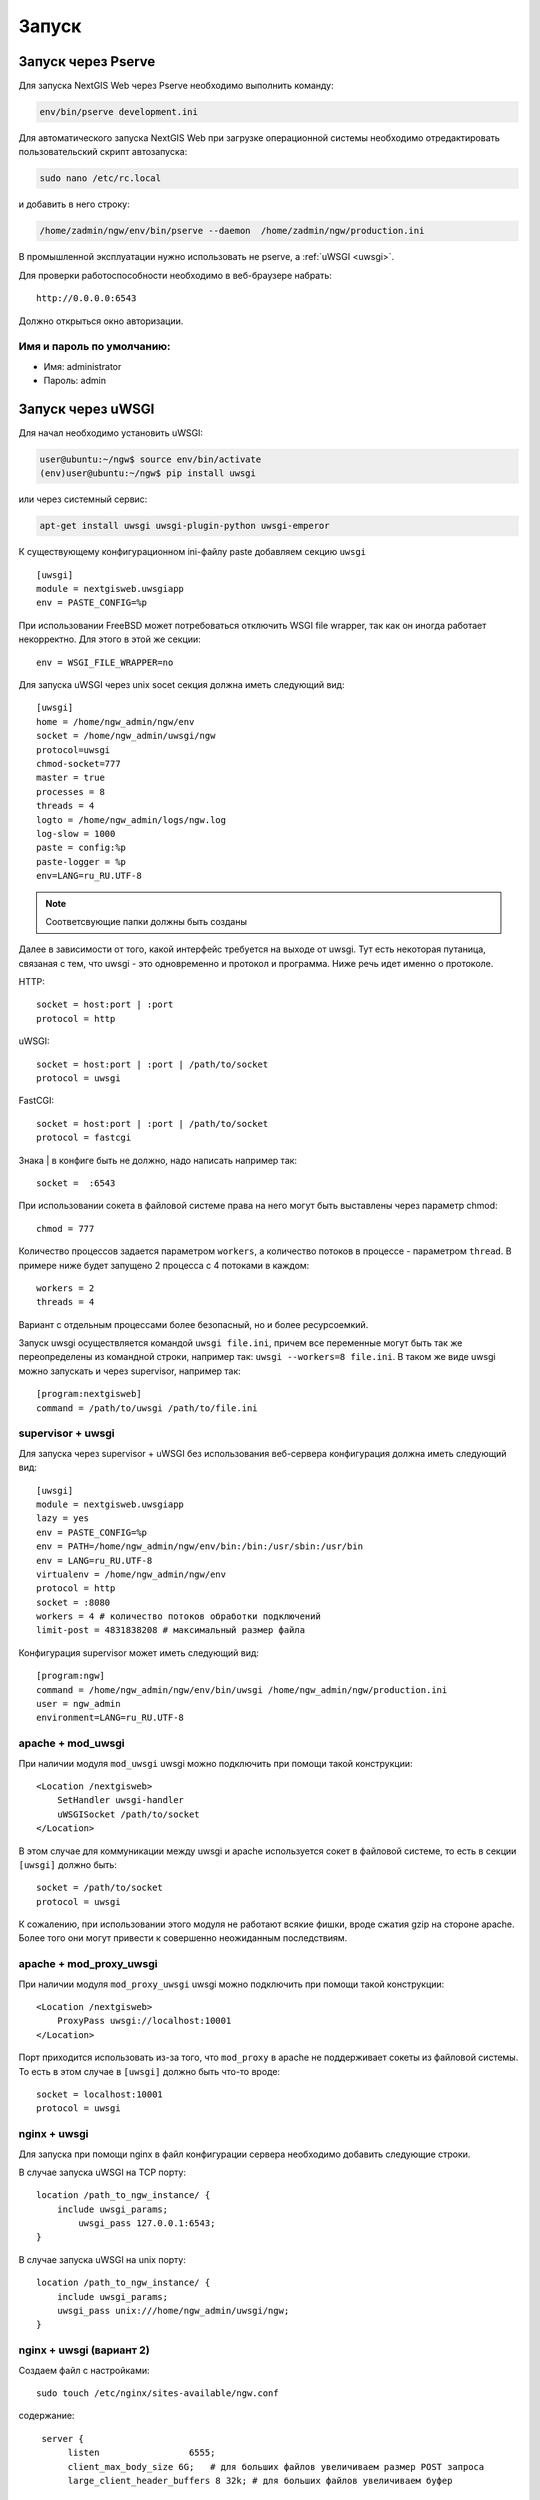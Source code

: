 .. sectionauthor:: Артём Светлов <artem.svetlov@nextgis.ru>

.. _launch:
    
Запуск
======

Запуск через Pserve
-------------------

Для запуска NextGIS Web через Pserve необходимо выполнить команду:

.. code:: bash

    env/bin/pserve development.ini

Для автоматического запуска NextGIS Web при загрузке операционной системы 
необходимо отредактировать пользовательский скрипт автозапуска:

.. code:: bash

    sudo nano /etc/rc.local

и добавить в него строку:

.. code:: bash

    /home/zadmin/ngw/env/bin/pserve --daemon  /home/zadmin/ngw/production.ini

В промышленной эксплуатации нужно использовать не pserve, а :ref:`uWSGI <uwsgi>`.

Для проверки работоспособности необходимо в веб-браузере набрать:

::

    http://0.0.0.0:6543

Должно открыться окно авторизации.

.. note: При запуске pserve через supervisor необходимо добавить настройку environment=LANG=ru_RU.UTF-8 для поддержки русскихимен в названии загружаемых файлов.


Имя и пароль по умолчанию:
~~~~~~~~~~~~~~~~~~~~~~~~~~

* Имя: administrator
* Пароль: admin


.. _uwsgi:

Запуск через uWSGI
------------------

Для начал необходимо установить uWSGI:

.. code:: bash

   user@ubuntu:~/ngw$ source env/bin/activate
   (env)user@ubuntu:~/ngw$ pip install uwsgi
    
или через системный сервис:

.. code:: bash

   apt-get install uwsgi uwsgi-plugin-python uwsgi-emperor
 
К существующему конфигурационном ini-файлу paste добавляем секцию
``uwsgi``

::

    [uwsgi]
    module = nextgisweb.uwsgiapp
    env = PASTE_CONFIG=%p

При использовании FreeBSD может потребоваться отключить WSGI file
wrapper, так как он иногда работает некорректно. Для этого в этой же
секции:

::

    env = WSGI_FILE_WRAPPER=no
    
Для запуска uWSGI через unix socet секция должна иметь следующий вид:
    
::
    
    [uwsgi]
    home = /home/ngw_admin/ngw/env
    socket = /home/ngw_admin/uwsgi/ngw
    protocol=uwsgi
    chmod-socket=777
    master = true
    processes = 8
    threads = 4
    logto = /home/ngw_admin/logs/ngw.log
    log-slow = 1000
    paste = config:%p
    paste-logger = %p
    env=LANG=ru_RU.UTF-8

.. note:: Соответсвующие папки должны быть созданы

Далее в зависимости от того, какой интерфейс требуется на выходе от
uwsgi. Тут есть некоторая путаница, связаная с тем, что uwsgi - это
одновременно и протокол и программа. Ниже речь идет именно о протоколе.

HTTP:

::

    socket = host:port | :port
    protocol = http

uWSGI:

::

    socket = host:port | :port | /path/to/socket
    protocol = uwsgi

FastCGI:

::

    socket = host:port | :port | /path/to/socket
    protocol = fastcgi

Знака \| в конфиге быть не должно, надо написать например так:

::

    socket =  :6543    

При использовании сокета в файловой системе права на него могут быть
выставлены через параметр chmod:

::

    chmod = 777

Количество процессов задается параметром ``workers``, а количество
потоков в процессе - параметром ``thread``. В примере ниже будет
запущено 2 процесса с 4 потоками в каждом:

::

    workers = 2
    threads = 4

Вариант с отдельным процессами более безопасный, но и более
ресурсоемкий.

Запуск uwsgi осуществляется командой ``uwsgi file.ini``, причем все
переменные могут быть так же переопределены из командной строки,
например так: ``uwsgi --workers=8 file.ini``. В таком же виде uwsgi
можно запускать и через supervisor, например так:

::

    [program:nextgisweb]
    command = /path/to/uwsgi /path/to/file.ini
    
supervisor + uwsgi
~~~~~~~~~~~~~~~~~~

Для запуска через supervisor + uWSGI без использования веб-сервера конфигурация 
должна иметь следующий вид:
    
::    

   [uwsgi]
   module = nextgisweb.uwsgiapp
   lazy = yes
   env = PASTE_CONFIG=%p
   env = PATH=/home/ngw_admin/ngw/env/bin:/bin:/usr/sbin:/usr/bin
   env = LANG=ru_RU.UTF-8
   virtualenv = /home/ngw_admin/ngw/env
   protocol = http
   socket = :8080
   workers = 4 # количество потоков обработки подключений
   limit-post = 4831838208 # максимальный размер файла

Конфигурация supervisor может иметь следующий вид:
    
::
    
    [program:ngw]
    command = /home/ngw_admin/ngw/env/bin/uwsgi /home/ngw_admin/ngw/production.ini
    user = ngw_admin
    environment=LANG=ru_RU.UTF-8


apache + mod\_uwsgi
~~~~~~~~~~~~~~~~~~~

При наличии модуля ``mod_uwsgi`` uwsgi можно подключить при помощи такой
конструкции:

::

    <Location /nextgisweb>
        SetHandler uwsgi-handler
        uWSGISocket /path/to/socket
    </Location>

В этом случае для коммуникации между uwsgi и apache используется сокет в
файловой системе, то есть в секции ``[uwsgi]`` должно быть:

::

    socket = /path/to/socket
    protocol = uwsgi

К сожалению, при использовании этого модуля не работают всякие фишки,
вроде сжатия gzip на стороне apache. Более того они могут привести к
совершенно неожиданным последствиям.

apache + mod\_proxy\_uwsgi
~~~~~~~~~~~~~~~~~~~~~~~~~~

При наличии модуля ``mod_proxy_uwsgi`` uwsgi можно подключить при помощи
такой конструкции:

::

    <Location /nextgisweb>
        ProxyPass uwsgi://localhost:10001
    </Location>

Порт приходится использовать из-за того, что ``mod_proxy`` в apache не
поддерживает сокеты из файловой системы. То есть в этом случае в
``[uwsgi]`` должно быть что-то вроде:

::

    socket = localhost:10001
    protocol = uwsgi
    
nginx + uwsgi
~~~~~~~~~~~~~

Для запуска при помощи nginx в файл конфигурации сервера необходимо добавить 
следующие строки.

В случае запуска uWSGI на TCP порту:    

:: 

    location /path_to_ngw_instance/ {
        include uwsgi_params;
	    uwsgi_pass 127.0.0.1:6543;
    }
    
    
В случае запуска uWSGI на unix порту:    

:: 

    location /path_to_ngw_instance/ {
        include uwsgi_params;
        uwsgi_pass unix:///home/ngw_admin/uwsgi/ngw;
    }


nginx + uwsgi (вариант 2)
~~~~~~~~~~~~~~~~~~~~~~~~~

Создаем файл с настройками:  

::

	sudo touch /etc/nginx/sites-available/ngw.conf

содержание:  

::

     server {
          listen                 6555;
          client_max_body_size 6G;   # для больших файлов увеличиваем размер POST запроса
          large_client_header_buffers 8 32k; # для больших файлов увеличиваем буфер

          
          location / {
            uwsgi_read_timeout 600s; #для больших файлов необходимо поставить большее время
            uwsgi_send_timeout 600s;

            include            uwsgi_params;
            uwsgi_pass         unix:/tmp/ngw.socket;

            proxy_redirect     off;
            proxy_set_header   Host $host;
            proxy_set_header   X-Real-IP $remote_addr;
            proxy_set_header   X-Forwarded-For $proxy_add_x_forwarded_for;
            proxy_set_header   X-Forwarded-Host $server_name;
            
            proxy_buffer_size 64k; # для больших файлов увеличиваем буфер
	    proxy_buffers 8 32k;
        }
    }


Setup uWSGI

::

	[app:main]
	use = egg:nextgisweb
	
	# путь к основному конфигурационному файлу
	config = /opt/ngw/config.ini
	
	# путь к конфигурационному файлу библиотеки logging
	# logging = %(here)s/logging.ini
	
	# полезные для отладки параметры
	# pyramid.reload_templates = true
	# pyramid.includes = pyramid_debugtoolbar
	
	[server:main]
	use = egg:waitress#main
	host = 0.0.0.0
	port = 6543
	
	[uwsgi]
	plugins = python
	home = /opt/ngw/env
	module = nextgisweb.uwsgiapp
	env = PASTE_CONFIG=%p
	socket = /tmp/ngw.socket
	protocol = uwsgi
	chmod-socket=777
	paste-logger = %p
	workers = 8
